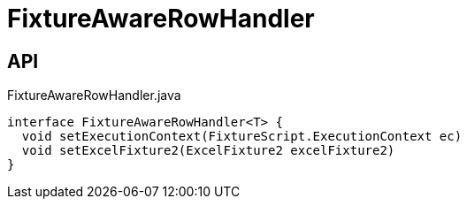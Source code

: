 = FixtureAwareRowHandler
:Notice: Licensed to the Apache Software Foundation (ASF) under one or more contributor license agreements. See the NOTICE file distributed with this work for additional information regarding copyright ownership. The ASF licenses this file to you under the Apache License, Version 2.0 (the "License"); you may not use this file except in compliance with the License. You may obtain a copy of the License at. http://www.apache.org/licenses/LICENSE-2.0 . Unless required by applicable law or agreed to in writing, software distributed under the License is distributed on an "AS IS" BASIS, WITHOUT WARRANTIES OR  CONDITIONS OF ANY KIND, either express or implied. See the License for the specific language governing permissions and limitations under the License.

== API

[source,java]
.FixtureAwareRowHandler.java
----
interface FixtureAwareRowHandler<T> {
  void setExecutionContext(FixtureScript.ExecutionContext ec)
  void setExcelFixture2(ExcelFixture2 excelFixture2)
}
----

